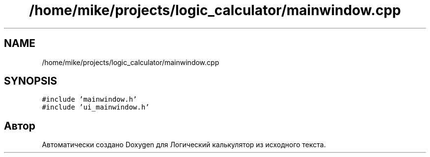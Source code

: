 .TH "/home/mike/projects/logic_calculator/mainwindow.cpp" 3 "Пн 28 Дек 2020" "Version 1.4" "Логический калькулятор" \" -*- nroff -*-
.ad l
.nh
.SH NAME
/home/mike/projects/logic_calculator/mainwindow.cpp
.SH SYNOPSIS
.br
.PP
\fC#include 'mainwindow\&.h'\fP
.br
\fC#include 'ui_mainwindow\&.h'\fP
.br

.SH "Автор"
.PP 
Автоматически создано Doxygen для Логический калькулятор из исходного текста\&.
